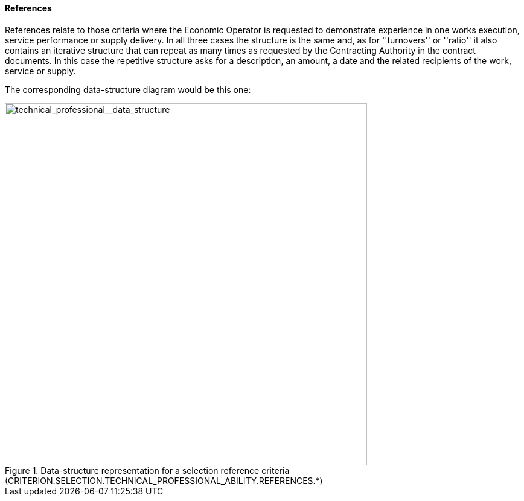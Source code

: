 ifndef::imagesdir[:imagesdir: images]

[.text-left]
==== References

References relate to those criteria where the Economic Operator is requested to demonstrate experience in one works execution, 
service performance or supply delivery. In all three cases the structure is the same and, as for ''turnovers'' or ''ratio'' it also contains 
an iterative structure that can repeat as many times as requested by the Contracting Authority in the contract documents. In this case the 
repetitive structure asks for a description, an amount, a date and the related recipients of the work, service or supply.

The corresponding data-structure diagram would be this one:

[.text-center]
[[technical_professional__data_structure]]
.Data-structure representation for a selection reference criteria (CRITERION.SELECTION.TECHNICAL_PROFESSIONAL_ABILITY.REFERENCES.*)
image::41_technical_professional__data_struct.png[alt="technical_professional__data_structure", width="600"]
